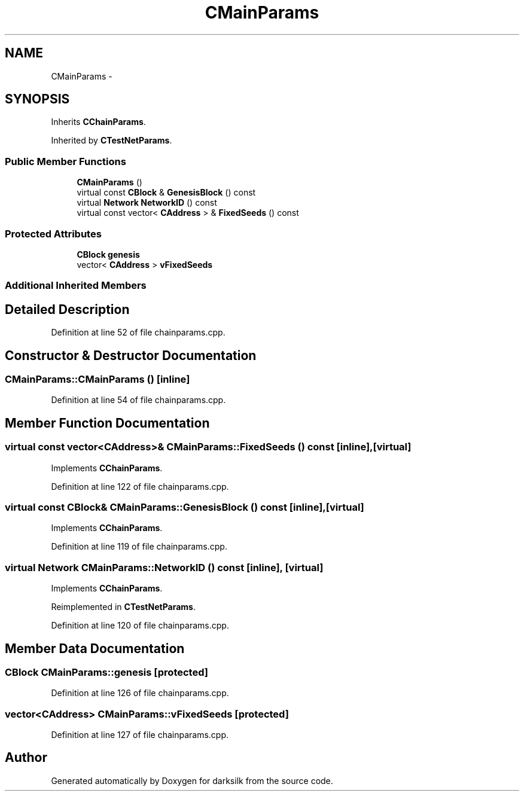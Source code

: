 .TH "CMainParams" 3 "Wed Feb 10 2016" "Version 1.0.0.0" "darksilk" \" -*- nroff -*-
.ad l
.nh
.SH NAME
CMainParams \- 
.SH SYNOPSIS
.br
.PP
.PP
Inherits \fBCChainParams\fP\&.
.PP
Inherited by \fBCTestNetParams\fP\&.
.SS "Public Member Functions"

.in +1c
.ti -1c
.RI "\fBCMainParams\fP ()"
.br
.ti -1c
.RI "virtual const \fBCBlock\fP & \fBGenesisBlock\fP () const "
.br
.ti -1c
.RI "virtual \fBNetwork\fP \fBNetworkID\fP () const "
.br
.ti -1c
.RI "virtual const vector< \fBCAddress\fP > & \fBFixedSeeds\fP () const "
.br
.in -1c
.SS "Protected Attributes"

.in +1c
.ti -1c
.RI "\fBCBlock\fP \fBgenesis\fP"
.br
.ti -1c
.RI "vector< \fBCAddress\fP > \fBvFixedSeeds\fP"
.br
.in -1c
.SS "Additional Inherited Members"
.SH "Detailed Description"
.PP 
Definition at line 52 of file chainparams\&.cpp\&.
.SH "Constructor & Destructor Documentation"
.PP 
.SS "CMainParams::CMainParams ()\fC [inline]\fP"

.PP
Definition at line 54 of file chainparams\&.cpp\&.
.SH "Member Function Documentation"
.PP 
.SS "virtual const vector<\fBCAddress\fP>& CMainParams::FixedSeeds () const\fC [inline]\fP, \fC [virtual]\fP"

.PP
Implements \fBCChainParams\fP\&.
.PP
Definition at line 122 of file chainparams\&.cpp\&.
.SS "virtual const \fBCBlock\fP& CMainParams::GenesisBlock () const\fC [inline]\fP, \fC [virtual]\fP"

.PP
Implements \fBCChainParams\fP\&.
.PP
Definition at line 119 of file chainparams\&.cpp\&.
.SS "virtual \fBNetwork\fP CMainParams::NetworkID () const\fC [inline]\fP, \fC [virtual]\fP"

.PP
Implements \fBCChainParams\fP\&.
.PP
Reimplemented in \fBCTestNetParams\fP\&.
.PP
Definition at line 120 of file chainparams\&.cpp\&.
.SH "Member Data Documentation"
.PP 
.SS "\fBCBlock\fP CMainParams::genesis\fC [protected]\fP"

.PP
Definition at line 126 of file chainparams\&.cpp\&.
.SS "vector<\fBCAddress\fP> CMainParams::vFixedSeeds\fC [protected]\fP"

.PP
Definition at line 127 of file chainparams\&.cpp\&.

.SH "Author"
.PP 
Generated automatically by Doxygen for darksilk from the source code\&.
